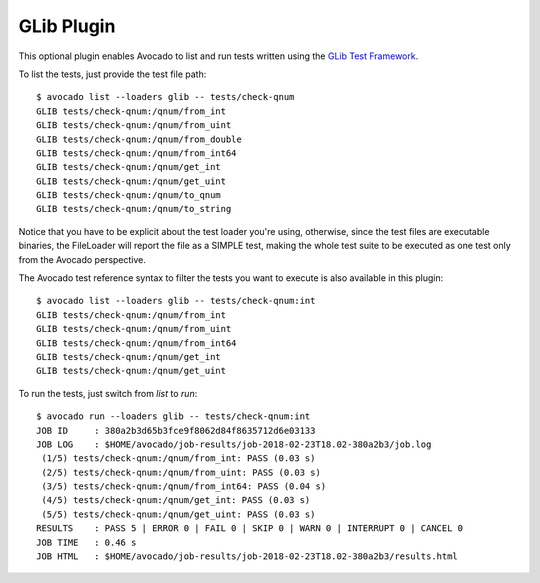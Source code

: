 .. _glib-plugin:

===========
GLib Plugin
===========

This optional plugin enables Avocado to list and run tests written using the
`GLib Test Framework <https://developer.gnome.org/glib/stable/glib-Testing.html>`_.

To list the tests, just provide the test file path::

    $ avocado list --loaders glib -- tests/check-qnum
    GLIB tests/check-qnum:/qnum/from_int
    GLIB tests/check-qnum:/qnum/from_uint
    GLIB tests/check-qnum:/qnum/from_double
    GLIB tests/check-qnum:/qnum/from_int64
    GLIB tests/check-qnum:/qnum/get_int
    GLIB tests/check-qnum:/qnum/get_uint
    GLIB tests/check-qnum:/qnum/to_qnum
    GLIB tests/check-qnum:/qnum/to_string

Notice that you have to be explicit about the test loader you're using,
otherwise, since the test files are executable binaries, the FileLoader will
report the file as a SIMPLE test, making the whole test suite to be executed
as one test only from the Avocado perspective.

The Avocado test reference syntax to filter the tests you want to
execute is also available in this plugin::

    $ avocado list --loaders glib -- tests/check-qnum:int
    GLIB tests/check-qnum:/qnum/from_int
    GLIB tests/check-qnum:/qnum/from_uint
    GLIB tests/check-qnum:/qnum/from_int64
    GLIB tests/check-qnum:/qnum/get_int
    GLIB tests/check-qnum:/qnum/get_uint

To run the tests, just switch from `list` to `run`::

    $ avocado run --loaders glib -- tests/check-qnum:int
    JOB ID     : 380a2b3d65b3fce9f8062d84f8635712d6e03133
    JOB LOG    : $HOME/avocado/job-results/job-2018-02-23T18.02-380a2b3/job.log
     (1/5) tests/check-qnum:/qnum/from_int: PASS (0.03 s)
     (2/5) tests/check-qnum:/qnum/from_uint: PASS (0.03 s)
     (3/5) tests/check-qnum:/qnum/from_int64: PASS (0.04 s)
     (4/5) tests/check-qnum:/qnum/get_int: PASS (0.03 s)
     (5/5) tests/check-qnum:/qnum/get_uint: PASS (0.03 s)
    RESULTS    : PASS 5 | ERROR 0 | FAIL 0 | SKIP 0 | WARN 0 | INTERRUPT 0 | CANCEL 0
    JOB TIME   : 0.46 s
    JOB HTML   : $HOME/avocado/job-results/job-2018-02-23T18.02-380a2b3/results.html
